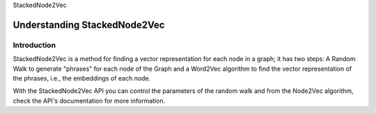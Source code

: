 StackedNode2Vec

Understanding StackedNode2Vec
=============================

Introduction
------------

StackedNode2Vec is a method for finding a vector representation for each node in a graph; it has two steps:
A Random Walk to generate "phrases" for each node of the Graph and a Word2Vec algorithm to find
the vector representation of the phrases, i.e., the embeddings of each node.

With the StackedNode2Vec API you can control the parameters of the random walk and from the Node2Vec algorithm,
check the API's documentation for more information.